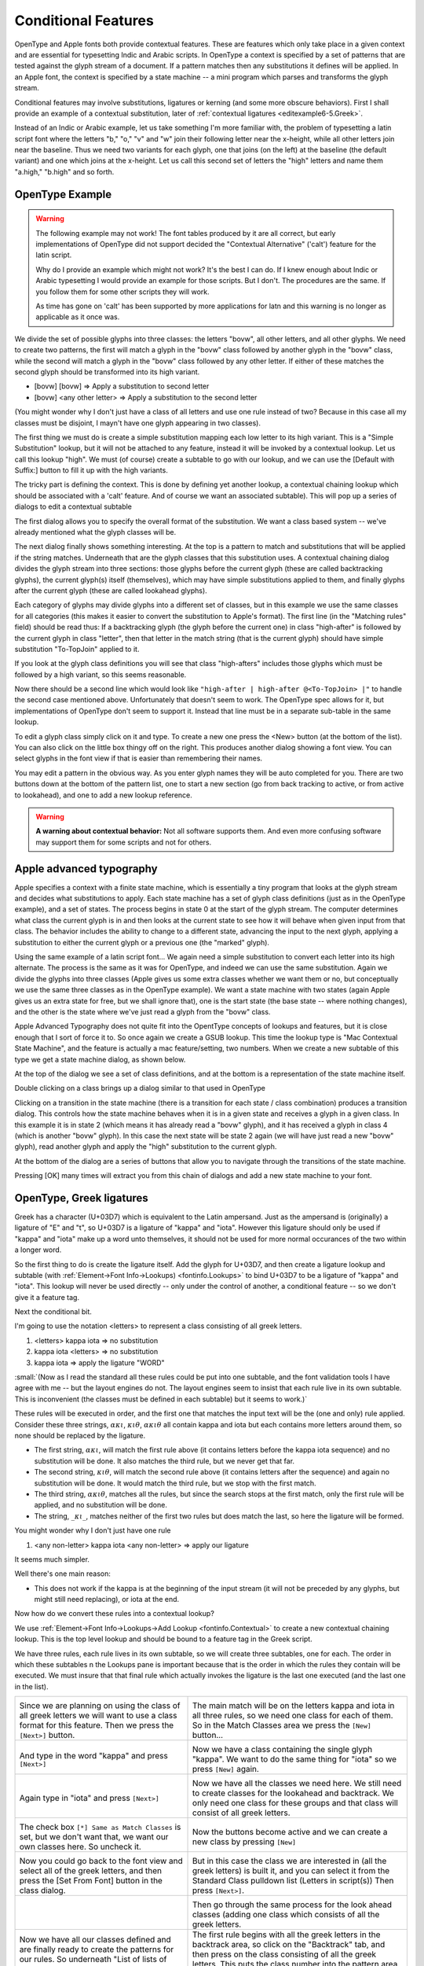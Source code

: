 Conditional Features
====================

OpenType and Apple fonts both provide contextual features. These are features
which only take place in a given context and are essential for typesetting Indic
and Arabic scripts. In OpenType a context is specified by a set of patterns that
are tested against the glyph stream of a document. If a pattern matches then any
substitutions it defines will be applied. In an Apple font, the context is
specified by a state machine -- a mini program which parses and transforms the
glyph stream.

Conditional features may involve substitutions, ligatures or kerning (and some
more obscure behaviors). First I shall provide an example of a contextual
substitution, later of :ref:`contextual ligatures <editexample6-5.Greek>`.

.. image:: /images/bed-script.png
   :align: right

Instead of an Indic or Arabic example, let us take something I'm more familiar
with, the problem of typesetting a latin script font where the letters "b," "o,"
"v" and "w" join their following letter near the x-height, while all other
letters join near the baseline. Thus we need two variants for each glyph, one
that joins (on the left) at the baseline (the default variant) and one which
joins at the x-height. Let us call this second set of letters the "high" letters
and name them "a.high," "b.high" and so forth.


OpenType Example
----------------

.. warning:: 

   The following example may not work! The font tables produced by it are all
   correct, but early implementations of OpenType did not support decided the
   "Contextual Alternative" ('calt') feature for the latin script.

   Why do I provide an example which might not work? It's the best I can do. If
   I knew enough about Indic or Arabic typesetting I would provide an example
   for those scripts. But I don't. The procedures are the same. If you follow
   them for some other scripts they will work.

   As time has gone on 'calt' has been supported by more applications for latn
   and this warning is no longer as applicable as it once was.

We divide the set of possible glyphs into three classes: the letters "bovw", all
other letters, and all other glyphs. We need to create two patterns, the first
will match a glyph in the "bovw" class followed by another glyph in the "bovw"
class, while the second will match a glyph in the "bovw" class followed by any
other letter. If either of these matches the second glyph should be transformed
into its high variant.

* [bovw] [bovw] => Apply a substitution to second letter
* [bovw] <any other letter> => Apply a substitution to the second letter

(You might wonder why I don't just have a class of all letters and use one rule
instead of two? Because in this case all my classes must be disjoint, I mayn't
have one glyph appearing in two classes).

The first thing we must do is create a simple substitution mapping each low
letter to its high variant. This is a "Simple Substitution" lookup, but it will
not be attached to any feature, instead it will be invoked by a contextual
lookup. Let us call this lookup "high". We must (of course) create a subtable to
go with our lookup, and we can use the [Default with Suffix:] button to fill it
up with the high variants.

The tricky part is defining the context. This is done by defining yet another
lookup, a contextual chaining lookup which should be associated with a 'calt'
feature. And of course we want an associated subtable). This will pop up a
series of dialogs to edit a contextual subtable

.. image:: /images/contextchain-format.png
   :align: left

The first dialog allows you to specify the overall format of the substitution.
We want a class based system -- we've already mentioned what the glyph classes
will be.

.. image:: /images/contextchain-simpleclasses.png
   :align: right

The next dialog finally shows something interesting. At the top is a pattern to
match and substitutions that will be applied if the string matches. Underneath
that are the glyph classes that this substitution uses. A contextual chaining
dialog divides the glyph stream into three sections: those glyphs before the
current glyph (these are called backtracking glyphs), the current glyph(s)
itself (themselves), which may have simple substitutions applied to them, and
finally glyphs after the current glyph (these are called lookahead glyphs).

Each category of glyphs may divide glyphs into a different set of classes, but
in this example we use the same classes for all categories (this makes it easier
to convert the substitution to Apple's format). The first line (in the "Matching
rules" field) should be read thus: If a backtracking glyph (the glyph before the
current one) in class "high-after" is followed by the current glyph in class
"letter", then that letter in the match string (that is the current glyph)
should have simple substitution "To-TopJoin" applied to it.

If you look at the glyph class definitions you will see that class "high-afters"
includes those glyphs which must be followed by a high variant, so this seems
reasonable.

Now there should be a second line which would look like
``"high-after | high-after @<To-TopJoin> |"`` to handle the second case
mentioned above. Unfortunately that doesn't seem to work. The OpenType spec
allows for it, but implementations of OpenType don't seem to support it. Instead
that line must be in a separate sub-table in the same lookup.

To edit a glyph class simply click on it and type. To create a new one press the
<New> button (at the bottom of the list). You can also click on the little box
thingy off on the right. This produces another dialog showing a font view. You
can select glyphs in the font view if that is easier than remembering their
names.

You may edit a pattern in the obvious way. As you enter glyph names they will be
auto completed for you. There are two buttons down at the bottom of the pattern
list, one to start a new section (go from back tracking to active, or from
active to lookahead), and one to add a new lookup reference.

.. warning:: 

   **A warning about contextual behavior:** Not all software supports them. And
   even more confusing software may support them for some scripts and not for
   others.


.. _editexample6-5.Apple:

Apple advanced typography
-------------------------

Apple specifies a context with a finite state machine, which is essentially a
tiny program that looks at the glyph stream and decides what substitutions to
apply. Each state machine has a set of glyph class definitions (just as in the
OpenType example), and a set of states. The process begins in state 0 at the
start of the glyph stream. The computer determines what class the current glyph
is in and then looks at the current state to see how it will behave when given
input from that class. The behavior includes the ability to change to a
different state, advancing the input to the next glyph, applying a substitution
to either the current glyph or a previous one (the "marked" glyph).

.. image:: /images/sm-picture.png
   :align: right

Using the same example of a latin script font... We again need a simple
substitution to convert each letter into its high alternate. The process is the
same as it was for OpenType, and indeed we can use the same substitution. Again
we divide the glyphs into three classes (Apple gives us some extra classes
whether we want them or no, but conceptually we use the same three classes as in
the OpenType example). We want a state machine with two states (again Apple
gives us an extra state for free, but we shall ignore that), one is the start
state (the base state -- where nothing changes), and the other is the state
where we've just read a glyph from the "bovw" class.

.. image:: /images/asm1.png
   :align: left

Apple Advanced Typography does not quite fit into the OpentType concepts of
lookups and features, but it is close enough that I sort of force it to. So once
again we create a GSUB lookup. This time the lookup type is "Mac Contextual
State Machine", and the feature is actually a mac feature/setting, two numbers.
When we create a new subtable of this type we get a state machine dialog, as
shown below.

.. image:: /images/asm2.png
   :align: right

At the top of the dialog we see a set of class definitions, and at the bottom is
a representation of the state machine itself.

.. image:: /images/asm3.png
   :align: left

Double clicking on a class brings up a dialog similar to that used in OpenType

.. image:: /images/asm4.png
   :align: right

Clicking on a transition in the state machine (there is a transition for each
state / class combination) produces a transition dialog. This controls how the
state machine behaves when it is in a given state and receives a glyph in a
given class. In this example it is in state 2 (which means it has already read a
"bovw" glyph), and it has received a glyph in class 4 (which is another "bovw"
glyph). In this case the next state will be state 2 again (we will have just
read a new "bovw" glyph), read another glyph and apply the "high" substitution
to the current glyph.

At the bottom of the dialog are a series of buttons that allow you to navigate
through the transitions of the state machine.

Pressing [OK] many times will extract you from this chain of dialogs and add a
new state machine to your font.


.. _editexample6-5.Greek:

OpenType, Greek ligatures
-------------------------

Greek has a character (U+03D7) which is equivalent to the Latin ampersand. Just
as the ampersand is (originally) a ligature of "E" and "t", so U+03D7 is a
ligature of "kappa" and "iota". However this ligature should only be used if
"kappa" and "iota" make up a word unto themselves, it should not be used for
more normal occurances of the two within a longer word.

.. image:: /images/kappa_iota-lookup.png
   :align: right

So the first thing to do is create the ligature itself. Add the glyph for
U+03D7, and then create a ligature lookup and subtable (with
:ref:`Element->Font Info->Lookups) <fontinfo.Lookups>` to bind U+03D7 to be a
ligature of "kappa" and "iota". This lookup will never be used directly -- only
under the control of another, a conditional feature -- so we don't give it a
feature tag.

.. image:: /images/kappa_iota-subtable.png

Next the conditional bit.

I'm going to use the notation <letters> to represent a class consisting of all
greek letters.

#. <letters> kappa iota => no substitution
#. kappa iota <letters> => no substitution
#. kappa iota => apply the ligature "WORD"

:small:`(Now as I read the standard all these rules could be put into one subtable, and the font validation tools I have agree with me -- but the layout engines do not. The layout engines seem to insist that each rule live in its own subtable. This is inconvenient (the classes must be defined in each subtable) but it seems to work.)`

These rules will be executed in order, and the first one that matches the input
text will be the (one and only) rule applied. Consider these three strings,
:math:`\alpha\kappa\iota`, :math:`\kappa\iota\theta`, :math:`\alpha\kappa\iota\theta`
all contain kappa and iota but each contains more letters around them, so none
should be replaced by the ligature.

* The first string, :math:`\alpha\kappa\iota`, will match the first rule above (it
  contains letters before the kappa iota sequence) and no substitution will be done.
  It also matches the third rule, but we never get that far.
* The second string, :math:`\kappa\iota\theta`, will match the second rule above
  (it contains letters after the sequence) and again no substitution will be done.
  It would match the third rule, but we stop with the first match.
* The third string, :math:`\alpha\kappa\iota\theta`, matches all the rules, but
  since the search stops at the first match, only the first rule will be applied,
  and no substitution will be done.
* The string, :math:`\_\kappa\iota\_`, matches neither of the first two rules
  but does match the last, so here the ligature will be formed.

You might wonder why I don't just have one rule

#. <any non-letter> kappa iota <any non-letter> => apply our ligature

It seems much simpler.

Well there's one main reason:

* This does not work if the kappa is at the beginning of the input stream (it will
  not be preceded by any glyphs, but might still need replacing), or iota at the
  end.

Now how do we convert these rules into a contextual lookup?

.. image:: /images/kappa_iota-context.png
   :align: left

We use :ref:`Element->Font Info->Lookups->Add Lookup <fontinfo.Contextual>` to
create a new contextual chaining lookup. This is the top level lookup and should
be bound to a feature tag in the Greek script.

We have three rules, each rule lives in its own subtable, so we will create
three subtables, one for each. The order in which these subtables n the Lookups
pane is important because that is the order in which the rules they contain will
be executed. We must insure that that final rule which actually invokes the
ligature is the last one executed (and the last one in the list).

.. list-table:: 

   * - .. image:: /images/hligbyclasses.png

       Since we are planning on using the class of all greek letters we will want to
       use a class format for this feature. Then we press the ``[Next>]`` button.
     - .. image:: /images/emptyhlig.png

       The main match will be on the letters kappa and iota in all three rules, so
       we need one class for each of them. So in the Match Classes area we press the
       ``[New]`` button...
   * - .. image:: /images/hligkappaclass.png

       And type in the word "kappa" and press ``[Next>]``
     - .. image:: /images/hligkappa.png

       Now we have a class containing the single glyph "kappa". We want to do the
       same thing for "iota" so we press ``[New]`` again.
   * - .. image:: /images/hligiotaclass.png

       Again type in "iota" and press ``[Next>]``
     - .. image:: /images/hligkappaiota.png

       Now we have all the classes we need here. We still need to create classes for
       the lookahead and backtrack. We only need one class for these groups and that
       class will consist of all greek letters.
   * - .. image:: /images/hligback.png

       The check box ``[*] Same as Match Classes`` is set, but we don't want that,
       we want our own classes here. So uncheck it.
     - .. image:: /images/hligbacknomatch.png

       Now the buttons become active and we can create a new class by pressing
       ``[New]``
   * - .. image:: /images/allgreek.png

       Now you could go back to the font view and select all of the greek letters,
       and then press the [Set From Font] button in the class dialog.
     - .. image:: /images/hliggreekclass.png

       But in this case the class we are interested in (all the greek letters) is
       built it, and you can select it from the Standard Class pulldown list
       (Letters in script(s)) Then press ``[Next>]``.
   * - .. image:: /images/hliggreekback.png

     - .. image:: /images/hliggreekahead.png

       Then go through the same process for the look ahead classes (adding one class
       which consists of all the greek letters.
   * - Now we have all our classes defined and are finally ready to create the
       patterns for our rules. So underneath "List of lists of class numbers" press
       the ``[New]`` button.

       .. image:: /images/hlignewrule.png

     - The first rule begins with all the greek letters in the backtrack area, so
       click on the "Backtrack" tab, and then press on the class consisting of all
       the greek letters. This puts the class number into the pattern area (the List
       of class numbers)

       .. image:: /images/hligbackrule.png

   * - In the match area we want to match kappa and then iota, so click on the Match
       tab, and then on the entries for "kappa" and "iota".

       .. image:: /images/hligrule.png

       This rule has no substitutions, so leave the bottom area blank and press
       ``[Next>]``.
     - We are done with the first rule. It says:

       * The previous character should match class 1 of the backtrack classes (and
         that class contains all greek letters, which is what we want)
       * The current character should match class 1 of the match classes (and that
         class contains "kappa")
       * The next character should match class 2 of the match classes (which is iota)
       * And if the match is successful, do absolutely nothing.

       .. image:: /images/hligbackruledone.png

       We've got two more rules though, so press ``[OK]`` and then
       ``[Add Subtable]``. Then go through the process of adding all the classes,
       and then add the match string for this rule.
   * - We are done with the second rule. It says:

       * The current character should match class 1 of the match classes (and that
         class contains "kappa")
       * The next character should match class 2 of the match classes (which is iota)
       * The character after that should match class 1 of the lookahead classes (and
         that class contains all the greek letters)
       * And if the match is successful, do absolutely nothing.

       .. image:: /images/hligaheadruledone.png

       Press ``[OK]`` and ``[Add Subtable]`` for the final rule.
     - .. image:: /images/hligrule.png

       This rule does have substitutions -- we want to take the two characters and
       convert them into a ligature. So Press ``[New]`` under the sequence position
       list, we want to start at the first character (sequence position 0) and apply
       the ligature we called "WORD":

       .. image:: /images/hligseqdlg.png

   * - So if anything doesn't match the first two rules, and does contain a kappa
       followed by an iota, it must be a two letter stand-alone greek word. And we
       want to apply our ligature to it.

       .. image:: /images/hligallrulesdone.png

     - Now we are done. Press a series of ``[OK]``\ s until all the dialogs have been
       accepted.

       .. image:: /images/kappaiota-lookups.png

Once you have created your lookups you may test the result in the
:doc:`metrics view <metricsview>`.

.. image:: /images/metrics-kappa_iota.png

(This example was provided by Apostolos Syropoulos)